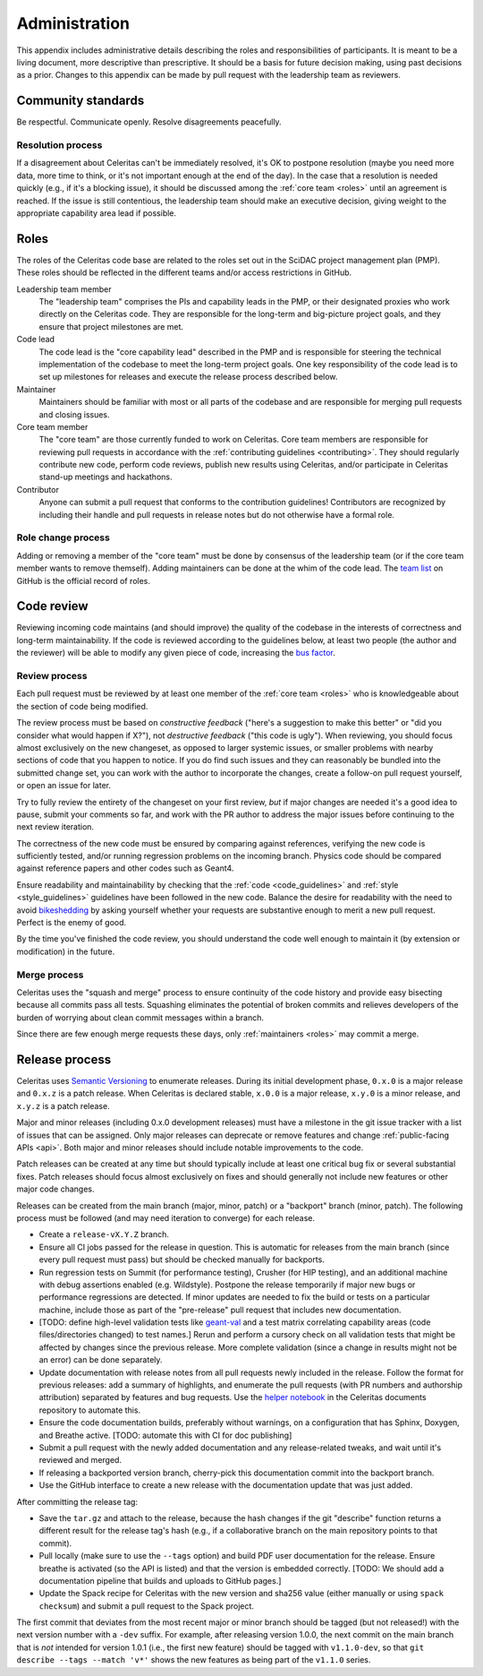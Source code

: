 .. Copyright 2022-2023 UT-Battelle, LLC, and other Celeritas developers.
.. See the doc/COPYRIGHT file for details.
.. SPDX-License-Identifier: CC-BY-4.0

.. _administration:

**************
Administration
**************

This appendix includes administrative details describing the roles and
responsibilities of participants. It is meant to be a living document, more
descriptive than prescriptive. It should be a basis for future decision making,
using past decisions as a prior. Changes to this appendix can be made by pull
request with the leadership team as reviewers.


Community standards
===================

Be respectful. Communicate openly. Resolve disagreements peacefully.


Resolution process
------------------

If a disagreement about Celeritas can't be immediately resolved, it's OK to
postpone resolution (maybe you need more data, more time to think, or it's not
important enough at the end of the day). In the case that a resolution is
needed quickly (e.g., if it's a blocking issue), it should be discussed among
the :ref:`core team <roles>` until an agreement is reached. If the issue is
still contentious, the leadership team should make an executive decision,
giving weight to the appropriate capability area lead if possible.


.. _roles:

Roles
=====

The roles of the Celeritas code base are related to the roles
set out in the SciDAC project management plan (PMP). These roles should be
reflected in the different teams and/or access restrictions in GitHub.

Leadership team member
   The "leadership team" comprises the PIs and capability leads in the PMP, or
   their designated proxies who work directly on the Celeritas code. They are
   responsible for the long-term and big-picture project goals, and they ensure
   that project milestones are met.

Code lead
   The code lead is the "core capability lead" described in the PMP and
   is responsible for steering the technical implementation of the codebase to
   meet the long-term project goals. One key responsibility of the code lead is
   to set up milestones for releases and execute the release process described
   below.

Maintainer
   Maintainers should be familiar with most or all parts of the codebase and
   are responsible for merging pull requests and closing issues.

Core team member
   The "core team" are those currently funded to work on Celeritas. Core team
   members are responsible for reviewing pull requests in accordance with the
   :ref:`contributing guidelines <contributing>`. They should regularly
   contribute new code, perform code reviews, publish new results using
   Celeritas, and/or participate in Celeritas stand-up meetings and hackathons.

Contributor
   Anyone can submit a pull request that conforms to the contribution
   guidelines! Contributors are recognized by including their handle and pull
   requests in release notes but do not otherwise have a formal role.


Role change process
-------------------

Adding or removing a member of the "core team" must be done by consensus of the
leadership team (or if the core team member wants to remove themself). Adding
maintainers can be done at the whim of the code lead. The `team list`_ on
GitHub is the official record of roles.

.. _team list: https://github.com/orgs/celeritas-project/teams


.. _code_review:

Code review
===========

Reviewing incoming code maintains (and should improve) the quality of the
codebase in the interests of correctness and long-term maintainability.
If the code is reviewed according to the guidelines below, at least two people
(the author and the reviewer) will be able to modify any given piece of code,
increasing the `bus factor`_.

.. _bus factor: https://en.wikipedia.org/wiki/Bus_factor

Review process
--------------

Each pull request must be reviewed by at least one
member of the :ref:`core team <roles>` who is knowledgeable about
the section of code being modified.

The review process must be based on
*constructive feedback* ("here's a suggestion to make this better" or "did you
consider what would happen if X?"), not *destructive feedback* ("this code is
ugly"). When reviewing, you should focus almost exclusively on the new
changeset, as opposed to larger systemic issues, or smaller problems with
nearby sections of code that you happen to notice. If you do find such issues
and they can reasonably be bundled into the submitted change set, you can work
with the author to incorporate the changes, create a follow-on pull request
yourself, or open an issue for later.

Try to fully review the entirety of the changeset on your first review, *but*
if major changes are needed it's a good idea to pause, submit your comments so
far, and work with the PR author to address the major issues before continuing
to the next review iteration.

The correctness of the new code must be ensured by comparing against
references, verifying the new code is sufficiently tested, and/or running
regression problems on the incoming branch.
Physics code should be compared against reference papers and other codes such
as Geant4.

Ensure readability and maintainability by checking that the :ref:`code
<code_guidelines>` and :ref:`style <style_guidelines>` guidelines have been
followed in the new code. Balance the desire for readability with the need to
avoid bikeshedding_ by asking yourself whether your requests are
substantive enough to merit a new pull request. Perfect is the enemy of good.

By the time you've finished the code review, you should understand the code
well enough to maintain it (by extension or modification) in the future.

.. _bikeshedding: https://thedecisionlab.com/biases/bikeshedding


Merge process
-------------

Celeritas uses the "squash and merge" process to ensure continuity of the code
history and provide easy bisecting because all commits pass all tests.
Squashing eliminates the potential of broken commits and relieves developers of
the burden of worrying about clean commit messages within a branch.

Since there are few enough merge requests these days, only :ref:`maintainers
<roles>` may commit a merge.


Release process
===============

Celeritas uses `Semantic Versioning`_ to enumerate releases. During its initial
development phase, ``0.x.0`` is a major release and ``0.x.z`` is a patch
release. When Celeritas is declared stable, ``x.0.0`` is a major release,
``x.y.0`` is a minor release, and ``x.y.z`` is a patch release.

Major and minor releases (including 0.x.0 development releases) must have a
milestone in the git issue tracker with a list of issues that can be assigned.
Only major releases can deprecate or remove features and change
:ref:`public-facing APIs <api>`. Both major and minor releases should include
notable improvements to the code.

Patch releases can be created at any time but should typically include at least
one critical bug fix or several substantial fixes. Patch releases should focus
almost exclusively on fixes and should generally not include new features or
other major code changes.

.. _Semantic Versioning: https://semver.org


Releases can be created from the main branch (major, minor, patch) or a
"backport" branch (minor, patch). The following process must be followed (and
may need iteration to converge) for each release.

- Create a ``release-vX.Y.Z`` branch.
- Ensure all CI jobs passed for the release in question. This is automatic for
  releases from the main branch (since every pull request must pass) but should
  be checked manually for backports.
- Run regression tests on Summit (for performance testing), Crusher (for HIP
  testing), and an additional machine with debug assertions enabled (e.g.
  Wildstyle). Postpone the release
  temporarily if major new bugs or performance regressions are detected. If
  minor updates are needed to fix the build or tests on a particular machine,
  include those as part of the "pre-release" pull request that includes new
  documentation.
- [TODO: define high-level validation tests like `geant-val`_ and a test matrix
  correlating capability areas (code files/directories changed) to test names.]
  Rerun and perform a cursory check on all validation tests that might be
  affected by changes since the previous release. More complete validation
  (since a change in results might not be an error) can be done separately.
- Update documentation with release notes from all pull requests newly included
  in the release. Follow the format for previous releases: add a summary of
  highlights, and enumerate the pull requests (with PR numbers and
  authorship attribution) separated by features and bug requests. Use the
  `helper notebook`_ in the Celeritas documents repository to automate this.
- Ensure the code documentation builds, preferably without warnings, on a
  configuration that has Sphinx, Doxygen, and Breathe active. [TODO: automate
  this with CI for doc publishing]
- Submit a pull request with the newly added documentation and any
  release-related tweaks, and wait until it's reviewed and merged.
- If releasing a backported version branch, cherry-pick this documentation
  commit into the backport branch.
- Use the GitHub interface to create a new release with the documentation
  update that was just added.

After committing the release tag:

- Save the ``tar.gz`` and attach to the release, because the hash changes if the
  git "describe" function returns a different result for the release tag's hash
  (e.g., if a collaborative branch on the main repository points to that commit).
- Pull locally (make sure to use the ``--tags`` option) and build PDF user
  documentation for the release. Ensure breathe is activated (so the API is
  listed) and that the version is embedded correctly.  [TODO: We should add a
  documentation pipeline that builds and uploads to GitHub pages.]
- Update the Spack recipe for Celeritas with the new version and sha256 value
  (either manually or using ``spack checksum``) and submit a pull request to
  the Spack project.

The first commit that deviates from the most recent major or minor branch
should be tagged (but not released!) with the next version number with a
``-dev`` suffix. For example, after releasing version 1.0.0, the next
commit on the main branch that is *not* intended for version 1.0.1 (i.e., the
first new feature) should be tagged with ``v1.1.0-dev``, so that
``git describe --tags --match 'v*'`` shows the new features as being part of the
``v1.1.0`` series.

.. _helper notebook: https://github.com/celeritas-project/celeritas-docs/blob/master/nb/admin/github-stats.ipynb
.. _geant-val: https://geant-val.cern.ch
